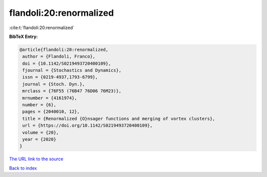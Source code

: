 flandoli:20:renormalized
========================

:cite:t:`flandoli:20:renormalized`

**BibTeX Entry:**

.. code-block:: bibtex

   @article{flandoli:20:renormalized,
    author = {Flandoli, Franco},
    doi = {10.1142/S0219493720400109},
    fjournal = {Stochastics and Dynamics},
    issn = {0219-4937,1793-6799},
    journal = {Stoch. Dyn.},
    mrclass = {76F55 (76B47 76D06 76M23)},
    mrnumber = {4161974},
    number = {6},
    pages = {2040010, 12},
    title = {Renormalized {O}nsager functions and merging of vortex clusters},
    url = {https://doi.org/10.1142/S0219493720400109},
    volume = {20},
    year = {2020}
   }
`The URL link to the source <ttps://doi.org/10.1142/S0219493720400109}>`_


`Back to index <../By-Cite-Keys.html>`_
